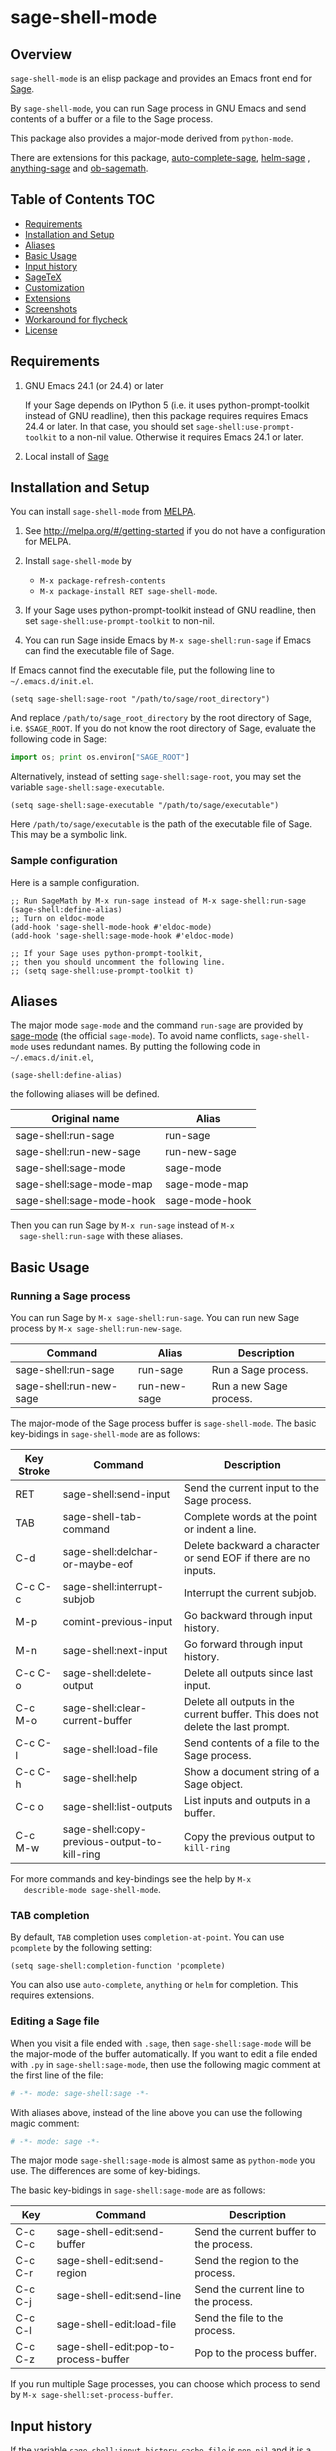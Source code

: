 * sage-shell-mode
  [[http://melpa.org/#/sage-shell-mode][file:http://melpa.org/packages/sage-shell-mode-badge.svg]]
  [[http://stable.melpa.org/#/sage-shell-mode][file:http://stable.melpa.org/packages/sage-shell-mode-badge.svg]]
  [[https://travis-ci.org/stakemori/sage-shell-mode][https://travis-ci.org/stakemori/sage-shell-mode.svg]]

** Overview

  =sage-shell-mode= is an elisp package and provides an Emacs front
  end for [[http://www.sagemath.org/][Sage]].

  By =sage-shell-mode=, you can run Sage process in GNU Emacs and send
  contents of a buffer or a file to the Sage process.

  This package also provides a major-mode derived from =python-mode=.

  There are extensions for this package, [[https://github.com/stakemori/auto-complete-sage][auto-complete-sage]], [[https://github.com/stakemori/helm-sage][helm-sage]]
  , [[https://github.com/stakemori/anything-sage][anything-sage]] and [[https://github.com/stakemori/ob-sagemath][ob-sagemath]].

** Table of Contents                                                    :TOC:
     - [[#requriements][Requirements]]
     - [[#installation-and-setup][Installation and Setup]]
     - [[#aliases][Aliases]]
     - [[#basic-usage][Basic Usage]]
     - [[#input-history][Input history]]
     - [[#sagetex][SageTeX]]
     - [[#customization][Customization]]
     - [[#extensions][Extensions]]
     - [[#screenshots][Screenshots]]
     - [[#workaround-for-flycheck][Workaround for flycheck]]
     - [[#license][License]]

** Requirements

   1. GNU Emacs 24.1 (or 24.4) or later

      If your Sage depends on IPython 5 (i.e. it uses python-prompt-toolkit instead of GNU readline),
      then this package requires requires Emacs 24.4 or later.
      In that case, you should set =sage-shell:use-prompt-toolkit= to a non-nil value.
      Otherwise it requires Emacs 24.1 or later.

   2. Local install of [[http://www.sagemath.org/][Sage]]

** Installation and Setup

  You can install =sage-shell-mode= from [[https://github.com/milkypostman/melpa.git][MELPA]].

  1. See http://melpa.org/#/getting-started if you do not have a
     configuration for MELPA.

  2. Install =sage-shell-mode= by
     - =M-x package-refresh-contents=
     - =M-x package-install RET sage-shell-mode=.

  3. If your Sage uses python-prompt-toolkit instead of GNU readline, then set
     =sage-shell:use-prompt-toolkit= to non-nil.

  4. You can run Sage inside Emacs by =M-x sage-shell:run-sage= if Emacs
     can find the executable file of Sage.

  If Emacs cannot find the executable file, put the following line to
  =~/.emacs.d/init.el=.

  #+BEGIN_SRC elisp
   (setq sage-shell:sage-root "/path/to/sage/root_directory")
  #+END_SRC

  And replace =/path/to/sage_root_directory= by the root directory of
  Sage, i.e. =$SAGE_ROOT=. If you do not know the root directory of
  Sage, evaluate the following code in Sage:

  #+BEGIN_SRC python
   import os; print os.environ["SAGE_ROOT"]
  #+END_SRC

  Alternatively, instead of setting =sage-shell:sage-root=, you may
    set the variable =sage-shell:sage-executable=.

  #+BEGIN_SRC elisp
   (setq sage-shell:sage-executable "/path/to/sage/executable")
  #+END_SRC

  Here =/path/to/sage/executable= is the path of the executable file
  of Sage.  This may be a symbolic link.

*** Sample configuration
    Here is a sample configuration.

    #+BEGIN_SRC elisp
      ;; Run SageMath by M-x run-sage instead of M-x sage-shell:run-sage
      (sage-shell:define-alias)
      ;; Turn on eldoc-mode
      (add-hook 'sage-shell-mode-hook #'eldoc-mode)
      (add-hook 'sage-shell:sage-mode-hook #'eldoc-mode)

      ;; If your Sage uses python-prompt-toolkit,
      ;; then you should uncomment the following line.
      ;; (setq sage-shell:use-prompt-toolkit t)
    #+END_SRC
** Aliases

  The major mode =sage-mode= and the command =run-sage= are provided
  by [[https://bitbucket.org/gvol/sage-mode/src][sage-mode]] (the official =sage-mode=). To avoid name conflicts,
  =sage-shell-mode= uses redundant names. By putting the following
  code in =~/.emacs.d/init.el=,

  #+BEGIN_SRC elisp
    (sage-shell:define-alias)
  #+END_SRC

  the following aliases will be defined.

  | Original name             | Alias          |
  |---------------------------+----------------|
  | sage-shell:run-sage       | run-sage       |
  | sage-shell:run-new-sage   | run-new-sage   |
  | sage-shell:sage-mode      | sage-mode      |
  | sage-shell:sage-mode-map  | sage-mode-map  |
  | sage-shell:sage-mode-hook | sage-mode-hook |

  Then you can run Sage by =M-x run-sage= instead of =M-x
  sage-shell:run-sage= with these aliases.

** Basic Usage

*** Running a Sage process

   You can run Sage by =M-x sage-shell:run-sage=. You can run new Sage
   process by =M-x sage-shell:run-new-sage=.

   | Command                 | Alias        | Description             |
   |-------------------------+--------------+-------------------------|
   | sage-shell:run-sage     | run-sage     | Run a Sage process.     |
   | sage-shell:run-new-sage | run-new-sage | Run a new Sage process. |

   The major-mode of the Sage process buffer is =sage-shell-mode=. The
   basic key-bidings in =sage-shell-mode= are as follows:

   | Key Stroke | Command                                      | Description                                                                     |
   |------------+----------------------------------------------+---------------------------------------------------------------------------------|
   | RET        | sage-shell:send-input                        | Send the current input to the Sage process.                                     |
   | TAB        | sage-shell-tab-command                       | Complete words at the point or indent a line.                                   |
   | C-d        | sage-shell:delchar-or-maybe-eof              | Delete backward a character or send EOF if there are no inputs.                 |
   | C-c C-c    | sage-shell:interrupt-subjob                  | Interrupt the current subjob.                                                   |
   | M-p        | comint-previous-input                        | Go backward through input history.                                              |
   | M-n        | sage-shell:next-input                        | Go forward through input history.                                               |
   | C-c C-o    | sage-shell:delete-output                     | Delete all outputs since last input.                                            |
   | C-c M-o    | sage-shell:clear-current-buffer              | Delete all outputs in the current buffer. This does not delete the last prompt. |
   | C-c C-l    | sage-shell:load-file                         | Send contents of a file to the Sage process.                                    |
   | C-c C-h    | sage-shell:help                              | Show a document string of a Sage object.                                        |
   | C-c o      | sage-shell:list-outputs                      | List inputs and outputs in a buffer.                                            |
   | C-c M-w    | sage-shell:copy-previous-output-to-kill-ring | Copy the previous output to =kill-ring=                                         |
   For more commands and key-bindings see the help by =M-x
   describle-mode sage-shell-mode=.

*** TAB completion

   By default, =TAB= completion uses =completion-at-point=. You can
   use =pcomplete= by the following setting:

   #+BEGIN_SRC elisp
    (setq sage-shell:completion-function 'pcomplete)
   #+END_SRC

   You can also use =auto-complete=, =anything= or =helm= for
   completion.  This requires extensions.

*** Editing a Sage file

   When you visit a file ended with =.sage=, then
   =sage-shell:sage-mode= will be the major-mode of the buffer
   automatically. If you want to edit a file ended with =.py= in
   =sage-shell:sage-mode=, then use the following magic comment at the
   first line of the file:

   #+BEGIN_SRC python
    # -*- mode: sage-shell:sage -*-
   #+END_SRC

   With aliases above, instead of the line above you can use the
   following magic comment:

   #+BEGIN_SRC python
    # -*- mode: sage -*-
   #+END_SRC

   The major mode =sage-shell:sage-mode= is almost same as
   =python-mode= you use. The differences are some of key-bidings.

   The basic key-bidings in =sage-shell:sage-mode= are as follows:

   | Key     | Command                               | Description                             |
   |---------+---------------------------------------+-----------------------------------------|
   | C-c C-c | sage-shell-edit:send-buffer           | Send the current buffer to the process. |
   | C-c C-r | sage-shell-edit:send-region           | Send the region to the process.         |
   | C-c C-j | sage-shell-edit:send-line             | Send the current line to the process.   |
   | C-c C-l | sage-shell-edit:load-file             | Send the file to the process.           |
   | C-c C-z | sage-shell-edit:pop-to-process-buffer | Pop to the process buffer.              |

   If you run multiple Sage processes, you can choose which process to
   send by =M-x sage-shell:set-process-buffer=.

** Input history

  If the variable =sage-shell:input-history-cache-file= is =non-nil=
  and it is a file name, then the input history (=comint-input-ring=)
  will be saved to the file. Here is a sample configuration:

  #+BEGIN_SRC elisp
    (setq sage-shell:input-history-cache-file "~/.emacs.d/.sage_shell_input_history")
  #+END_SRC

** SageTeX
*** TEXINPUTS

   When a Sage process is spawned by =sage-shell:run-sage= or
   =sage-shell:run-new-sage=, then =sage-shell-mode= adds
   =$SAGE_ROOT/local/share/texmf/tex/generic/sagetex/= to the
   environment variable =TEXINPUTS= in Emacs. If you do not want to
   change the environment variable, set
   =sage-shell-sagetex:add-to-texinputs-p= to =nil=.

*** Commands for SageTeX

   Here is a list of commands for =SageTeX=. These commands load a
   =.sagetex.sage= file generated by =SageTeX= to the existing Sage
   process.

   | Command                                    | Run =latex= before loading | Run =latex= after loading |
   |--------------------------------------------+----------------------------+---------------------------|
   | sage-shell-sagetex:load-file               | No                         | No                        |
   | sage-shell-sagetex:run-latex-and-load-file | Yes                        | No                        |
   | sage-shell-sagetex:compile-file            | Yes                        | Yes                       |

   There are similar commands to above,
   =sage-shell-sagetex:load-current-file=,
   =sage-shell-sagetex:run-latex-and-load-current-file= and
   =sage-shell-sagetex:compile-current-file=.

   Here is a sample setting for =AUCTeX= users.

   #+BEGIN_SRC elisp
    (eval-after-load "latex"
      '(mapc (lambda (key-cmd) (define-key LaTeX-mode-map (car key-cmd) (cdr key-cmd)))
             `((,(kbd "C-c s c") . sage-shell-sagetex:compile-current-file)
               (,(kbd "C-c s C") . sage-shell-sagetex:compile-file)
               (,(kbd "C-c s r") . sage-shell-sagetex:run-latex-and-load-current-file)
               (,(kbd "C-c s R") . sage-shell-sagetex:run-latex-and-load-file)
               (,(kbd "C-c s l") . sage-shell-sagetex:load-current-file)
               (,(kbd "C-c s L") . sage-shell-sagetex:load-file)
               (,(kbd "C-c C-z") . sage-shell-edit:pop-to-process-buffer))))
   #+END_SRC

   For example, you can run =sage-shell-sagetex:compile-current-file=
   by =C-c s c= in a =LaTeX-mode= buffer with this setting.

*** Customize =latex= command

   You can change a =latex= command used by
   =sage-shell-sagetex:compile-file= and
   =sage-shell-sagetex:compile-current-file= by setting
   =sage-shell-sagetex:latex-command= or
   =sage-shell-sagetex:auctex-command-name=.

   If you are an =AUCTeX= user, then customize
   =sage-shell-sagetex:auctex-command-name= to change the =latex=
   command.  The value of =sage-shell-sagetex:auctex-command-name=
   should be a =name= of a command in =TeX-command-list= (i.e =car= of
   an element of the list =TeX-command-list=), e.g.:

   #+BEGIN_SRC elisp
    (setq sage-shell-sagetex:auctex-command-name "LaTeX")
   #+END_SRC

   You can also use the variable =sage-shell-sagetex:latex-command= to
   change the =latex= command. For example, if you want to run
   =latexmk= after loading a =.sagetex.sage= file, then use the
   following setting:

   #+BEGIN_SRC elisp
    (setq sage-shell-sagetex:latex-command "latexmk")
   #+END_SRC

   The default value of =sage-shell-sagetex:latex-command= is =latex
   -interaction=nonstopmode=. If
   =sage-shell-sagetex:auctex-command-name= is =non-nil=, then the
   value of =sage-shell-sagetex:latex-command= is ignored.

** Customization

  To customize =sage-shell-mode=, =M-x customize-group RET sage-shell=
  or =M-x customize-group RET sage-shell-sagetex=.

** Extensions

-  [[https://github.com/stakemori/auto-complete-sage][auto-complete-sage]] provides an [[https://github.com/auto-complete/auto-complete][auto-complete]] source for
   =sage-shell-mode=.
-  [[https://github.com/stakemori/helm-sage][helm-sage]] provides a [[https://github.com/emacs-helm/helm][helm]] source for =sage-shell-mode=.

-  [[https://github.com/stakemori/anything-sage][anything-sage]] provides an [[http://www.emacswiki.org/Anything][anything]] source for =sage-shell-mode=.

-  [[https://github.com/stakemori/ob-sagemath][ob-sagemath]] provides [[http://orgmode.org/worg/org-contrib/babel/][org-babel]] functions for Sage.

** Screenshots

  Automatic indentation and syntax highlighting work.

  #+CAPTION: alt text

  [[./images/indent.png]]

  Completion with [[https://github.com/stakemori/auto-complete-sage][auto-complete-sage]].

  #+CAPTION: alt text

  [[./images/ac.png]]

  Completion with [[https://github.com/stakemori/helm-sage][helm-sage]].

  #+CAPTION: alt text

  [[./images/helm.png]]
  #+CAPTION: alt text

  [[./images/helm1.png]]

** Workaround for flycheck

  To use =flycheck-mode= in a =sage-shell:sage-mode= buffer and a
  =python-mode= buffer, try the following code.

  #+BEGIN_SRC elisp

    (dolist (ckr '(python-pylint python-flake8))
      (flycheck-add-mode ckr 'sage-shell:sage-mode))

    (defun sage-shell:flycheck-turn-on ()
      "Enable flycheck-mode only in a file ended with py."
      (when (let ((bfn (buffer-file-name)))
              (and bfn (string-match (rx ".py" eol) bfn)))
        (flycheck-mode 1)))

    (add-hook 'python-mode-hook 'sage-shell:flycheck-turn-on)
  #+END_SRC

** License

  Licensed under the [[http://www.gnu.org/licenses/gpl.html][GPL]].
